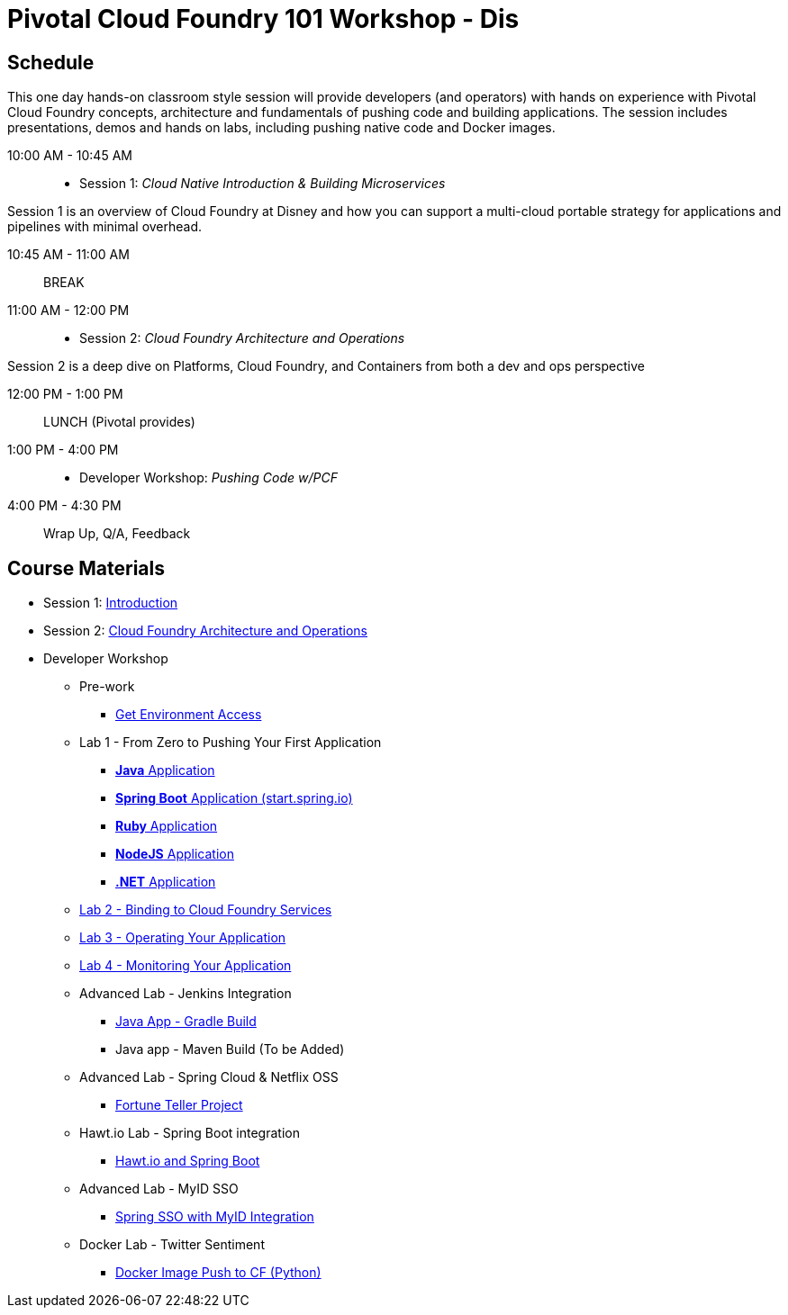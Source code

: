 = Pivotal Cloud Foundry 101 Workshop - Dis

== Schedule

This one day hands-on classroom style session will provide developers (and operators) with hands on experience with Pivotal Cloud Foundry concepts, architecture and fundamentals of pushing code and building applications. The session includes presentations, demos and hands on labs, including pushing native code and Docker images.

10:00 AM - 10:45 AM:: 
 * Session 1: _Cloud Native Introduction & Building Microservices_

Session 1 is an overview of Cloud Foundry at Disney and how you can support a multi-cloud portable strategy for applications and pipelines with minimal overhead.

10:45 AM - 11:00 AM:: BREAK

11:00 AM - 12:00 PM:: 
 * Session 2: _Cloud Foundry Architecture and Operations_

Session 2 is a deep dive on Platforms, Cloud Foundry, and Containers from both a dev and ops perspective

12:00 PM - 1:00 PM:: LUNCH (Pivotal provides)

1:00 PM - 4:00 PM::
 * Developer Workshop: _Pushing Code w/PCF_

4:00 PM - 4:30 PM:: Wrap Up, Q/A, Feedback

== Course Materials

* Session 1: link:presentations/Intro-Pivotal.pptx[Introduction]
* Session 2: link:presentations/PCF-Architecture.pptx[Cloud Foundry Architecture and Operations]

* Developer Workshop
** Pre-work
*** link:labs/labaccess.adoc[Get Environment Access]
** Lab 1 - From Zero to Pushing Your First Application
*** link:labs/lab1/lab.adoc[**Java** Application]
*** link:labs/lab1/cloud-native-spring.adoc[**Spring Boot** Application (start.spring.io)]
*** link:labs/lab1/lab-ruby.adoc[**Ruby** Application]
*** link:labs/lab1/lab-node.adoc[**NodeJS** Application]
*** link:labs/lab1/lab-dotnet.adoc[**.NET** Application]
** link:labs/lab2/lab.adoc[Lab 2 - Binding to Cloud Foundry Services]
** link:labs/lab3/lab.adoc[Lab 3 - Operating Your Application]
** link:labs/lab4/lab.adoc[Lab 4 - Monitoring Your Application]
** Advanced Lab - Jenkins Integration
*** link:labs/lab5/continuous-delivery-lab.adoc[Java App - Gradle Build]
*** Java app - Maven Build (To be Added)
** Advanced Lab - Spring Cloud & Netflix OSS 
*** link:labs/lab6/README.adoc[Fortune Teller Project]
** Hawt.io Lab - Spring Boot integration
*** link:labs/lab7/README.adoc[Hawt.io and Spring Boot]
** Advanced Lab - MyID SSO
*** link:labs/lab8/README.adoc[Spring SSO with MyID Integration]
** Docker Lab - Twitter Sentiment
*** link:labs/lab9/README.adoc[Docker Image Push to CF (Python)]
